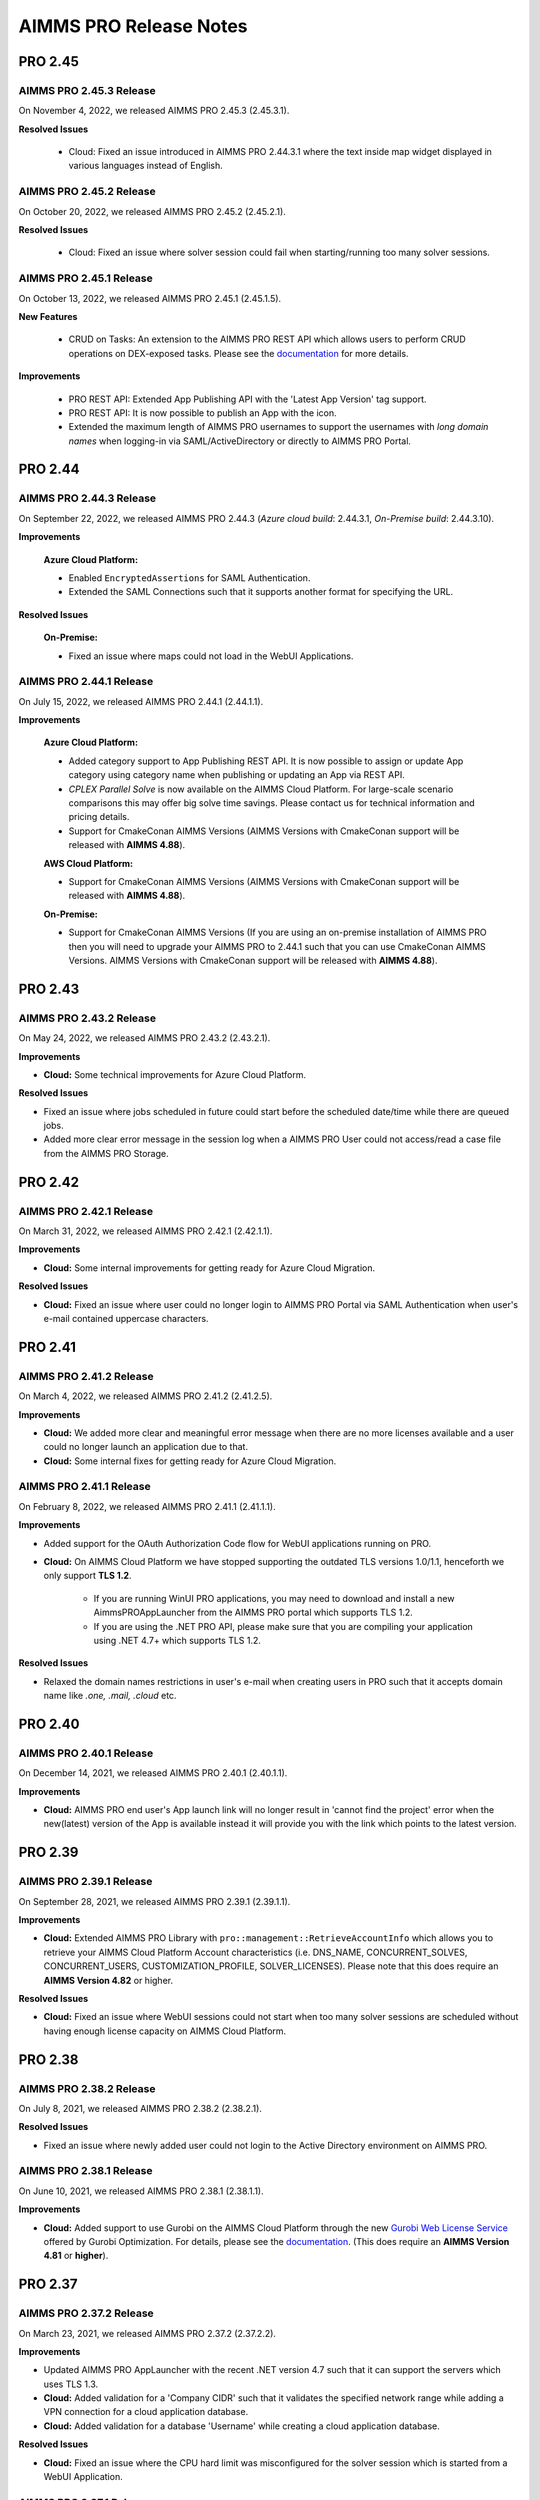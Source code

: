 AIMMS PRO Release Notes
=======================

PRO 2.45
########

AIMMS PRO 2.45.3 Release
------------------------

On November 4, 2022, we released AIMMS PRO 2.45.3 (2.45.3.1). 

**Resolved Issues**

   - Cloud: Fixed an issue introduced in AIMMS PRO 2.44.3.1 where the text inside map widget displayed in various languages instead of English.

AIMMS PRO 2.45.2 Release
------------------------

On October 20, 2022, we released AIMMS PRO 2.45.2 (2.45.2.1). 

**Resolved Issues**

   - Cloud: Fixed an issue where solver session could fail when starting/running too many solver sessions.

AIMMS PRO 2.45.1 Release
------------------------

On October 13, 2022, we released AIMMS PRO 2.45.1 (2.45.1.5). 

**New Features**

   - CRUD on Tasks: An extension to the AIMMS PRO REST API which allows users to perform CRUD operations on DEX-exposed tasks. Please see the `documentation <https://documentation.aimms.com/pro/rest-api.html#running-tasks>`__ for more details.   

**Improvements**

   - PRO REST API: Extended App Publishing API with the 'Latest App Version' tag support. 
   - PRO REST API: It is now possible to publish an App with the icon. 
   - Extended the maximum length of AIMMS PRO usernames to support the usernames with *long domain names* when logging-in via SAML/ActiveDirectory or directly to AIMMS PRO Portal.


PRO 2.44
########

AIMMS PRO 2.44.3 Release
------------------------

On September 22, 2022, we released AIMMS PRO 2.44.3 (*Azure cloud build*: 2.44.3.1, *On-Premise build*: 2.44.3.10). 

**Improvements**

   **Azure Cloud Platform:** 

   - Enabled ``EncryptedAssertions`` for SAML Authentication.
   - Extended the SAML Connections such that it supports another format for specifying the URL.

**Resolved Issues**

   **On-Premise:**

   - Fixed an issue where maps could not load in the WebUI Applications.

AIMMS PRO 2.44.1 Release
------------------------

On July 15, 2022, we released AIMMS PRO 2.44.1 (2.44.1.1). 

**Improvements**

   **Azure Cloud Platform:** 

   - Added category support to App Publishing REST API. It is now possible to assign or update App category using category name when publishing or updating an App via REST API.
   - *CPLEX Parallel Solve* is now available on the AIMMS Cloud Platform. For large-scale scenario comparisons this may offer big solve time savings. Please contact us for technical information and pricing details.
   - Support for CmakeConan AIMMS Versions (AIMMS Versions with CmakeConan support will be released with **AIMMS 4.88**).

   **AWS Cloud Platform:**

   - Support for CmakeConan AIMMS Versions (AIMMS Versions with CmakeConan support will be released with **AIMMS 4.88**).

   **On-Premise:**

   - Support for CmakeConan AIMMS Versions (If you are using an on-premise installation of AIMMS PRO then you will need to upgrade your AIMMS PRO to 2.44.1 such that you can use CmakeConan AIMMS Versions. AIMMS Versions with CmakeConan support will be released with **AIMMS 4.88**).



PRO 2.43
########

AIMMS PRO 2.43.2 Release
------------------------

On May 24, 2022, we released AIMMS PRO 2.43.2 (2.43.2.1). 

**Improvements**

-  **Cloud:** Some technical improvements for Azure Cloud Platform.

**Resolved Issues**

-  Fixed an issue where jobs scheduled in future could start before the scheduled date/time while there are queued jobs.
-  Added more clear error message in the session log when a AIMMS PRO User could not access/read a case file from the AIMMS PRO Storage. 

PRO 2.42
########

AIMMS PRO 2.42.1 Release
------------------------

On March 31, 2022, we released AIMMS PRO 2.42.1 (2.42.1.1). 

**Improvements**

-  **Cloud:** Some internal improvements for getting ready for Azure Cloud Migration.

**Resolved Issues**

- **Cloud:** Fixed an issue where user could no longer login to AIMMS PRO Portal via SAML Authentication when user's e-mail contained uppercase characters.

PRO 2.41
########

AIMMS PRO 2.41.2 Release
------------------------

On March 4, 2022, we released AIMMS PRO 2.41.2 (2.41.2.5). 

**Improvements**

-  **Cloud:** We added more clear and meaningful error message when there are no more licenses available and a user could no longer launch an application due to that.
-  **Cloud:** Some internal fixes for getting ready for Azure Cloud Migration.

AIMMS PRO 2.41.1 Release
------------------------

On February 8, 2022, we released AIMMS PRO 2.41.1 (2.41.1.1). 

**Improvements**

-  Added support for the OAuth Authorization Code flow for WebUI applications running on PRO.
-  **Cloud:** On AIMMS Cloud Platform we have stopped supporting the outdated TLS versions 1.0/1.1, henceforth we only support **TLS 1.2**. 
   
	 - If you are running WinUI PRO applications, you may need to download and install a new AimmsPROAppLauncher from the AIMMS PRO portal which supports TLS 1.2. 
	 - If you are using the .NET PRO API, please make sure that you are compiling your application using .NET 4.7+ which supports TLS 1.2. 

**Resolved Issues**

- Relaxed the domain names restrictions in user's e-mail when creating users in PRO such that it accepts domain name like *.one, .mail, .cloud* etc.

PRO 2.40
########

AIMMS PRO 2.40.1 Release
------------------------

On December 14, 2021, we released AIMMS PRO 2.40.1 (2.40.1.1). 

**Improvements**

-  **Cloud:** AIMMS PRO end user's App launch link will no longer result in 'cannot find the project' error when the new(latest) version of the App is available instead it will provide you with the link which points to the latest version.

PRO 2.39
########

AIMMS PRO 2.39.1 Release
------------------------

On September 28, 2021, we released AIMMS PRO 2.39.1 (2.39.1.1). 

**Improvements**

-  **Cloud:** Extended AIMMS PRO Library with ``pro::management::RetrieveAccountInfo`` which allows you to retrieve your AIMMS Cloud Platform Account characteristics (i.e. DNS_NAME, CONCURRENT_SOLVES, CONCURRENT_USERS, CUSTOMIZATION_PROFILE, SOLVER_LICENSES). Please note that this does require an **AIMMS Version 4.82** or higher.

**Resolved Issues**

- **Cloud:** Fixed an issue where WebUI sessions could not start when too many solver sessions are scheduled without having enough license capacity on AIMMS Cloud Platform.

PRO 2.38
########

AIMMS PRO 2.38.2 Release
------------------------

On July 8, 2021, we released AIMMS PRO 2.38.2 (2.38.2.1). 

**Resolved Issues**

- Fixed an issue where newly added user could not login to the Active Directory environment on AIMMS PRO.


AIMMS PRO 2.38.1 Release
------------------------

On June 10, 2021, we released AIMMS PRO 2.38.1 (2.38.1.1). 

**Improvements**

-  **Cloud:** Added support to use Gurobi on the AIMMS Cloud Platform through the new `Gurobi Web License Service <https://www.gurobi.com/web-license-service/>`__ offered by Gurobi Optimization. For details,
   please see the
   `documentation <https://documentation.aimms.com/cloud/gurobi-support.html>`__.
   (This does require an **AIMMS Version 4.81** or **higher**).

PRO 2.37
########

AIMMS PRO 2.37.2 Release
------------------------

On March 23, 2021, we released AIMMS PRO 2.37.2 (2.37.2.2). 

**Improvements**

-  Updated AIMMS PRO AppLauncher with the recent .NET version 4.7 such that it can support the servers which uses TLS 1.3.
-  **Cloud:** Added validation for a 'Company CIDR' such that it validates the specified network range while adding a VPN connection for a cloud application database.
-  **Cloud:** Added validation for a database 'Username' while creating a cloud application database.

**Resolved Issues**

-  **Cloud:** Fixed an issue where the CPU hard limit was misconfigured for the solver session which is started from a WebUI Application. 

AIMMS PRO 2.37.1 Release
------------------------

On January 15, 2021, we released AIMMS PRO 2.37.1 (2.37.1.1). 

**Improvements**

-  **Cloud:** Improved the way we schedule the sessions on AIMMS Cloud Platform and this will also enable the automatic up-scaling of session nodes when needed.
-  **Cloud:** Solver session could crash due to lack of resources (not enough CPU/Memory on AIMMS Cloud Platform). This has been changed such a way that solver session will get queued and re-scheduled once the resources are available.
-  **Cloud:** Some internal technical improvements.


PRO 2.36
########

AIMMS PRO 2.36.3 Release
------------------------

On January 7, 2021, we released AIMMS PRO 2.36.3 (build 2.36.3.5). 

**Resolved Issues**

- When the Applauncher fails to download a complete file this file will now be removed, causing next launch to re-attempt to download that file, instead of using the leftover corrupt file.
- Fixed an issue where it always require to authenticate again during SAML/ADFS authentication for the users who use Microsoft Azure AD as a SAML/ADFS identity provider.
-  **Cloud:** The update to TLS v1.3 caused incompatibilities with he MS SQL Server ODBC driver, resulting in crash. This has been fixed.
-  **Cloud:** Fixed a rare issue with computing the current license usage.

AIMMS PRO 2.36.2 Release
------------------------

On October 27, 2020, we released AIMMS PRO 2.36.2 (build 2.36.2.2 for On-premise, build 2.36.2.1 for AIMMS Cloud Platform). 

**Resolved Issues**

- The .NET PRO API now depends on a latest armi4net.dll that fixes an IPV6 issue running on Linux.
- Added support for connecting to servers that use TLS v1.3 HTTPS encryption. (This does require an **AIMMS Version 4.76.4** or **higher**)
-  **On-Premise:** Fixed an issue where PRO database backup could not be restored after a clean install of AIMMS PRO due to the table mismatch.
-  **On-Premise:** There was an issue where sessions got stuck in the queue when having too many queued sessions in some rare circumstances. 


AIMMS PRO 2.36.1 Release
------------------------

On September 15, 2020, we released AIMMS PRO 2.36.1 (2.36.1.1). 


**Improvements**

-  We have extended logging for AimmsPROAppLauncher with more information in the ``ProWebLink`` log file and the error dialog to the user.
-  When the AimmsPROAppLauncher.exe is installed using elevated rights, AimmsPROAppLauncher log file(``ProWebLink.log``) will be written to ``%HOMEDRIVE%%HOMEPATH%/ProWebLink.log`` allowing the normal users to write to the log file. (For normal installation it will still write to ``%LOCALAPPDATA%/AIMMS/PRO/AppLauncher/<version>/ProWebLink.log``)


**Resolved Issues**

-  There was an issue where WebUI app could crash or hang when having a long-running WebuiPageOpen procedure.
-  There was an issue with running concurrent solve sessions where only one session could run and rest of the sessions remained queued in some rare circumstances. (when license usage count is updated incorrectly in the AIMMS PRO database due to the race condition)


PRO 2.35
########

AIMMS PRO 2.35.5 Release
------------------------

On July 9, 2020, we released AIMMS PRO 2.35.5 (2.35.5.5). 


**Resolved Issues**

-  There was an issue with the closing of WebSocket SSL connections that occurs under rare circumstances, resulting in a non-responsive status.
-  There was an issue with executing a terminate request for a queued session that occurs under rare circumstances, resulting in that queued session to be started before that terminate request was processed and continue to hang for an hour while holding a license, thereby potentially not allowing other sessions to be started.


--------------

AIMMS PRO 2.35.1 Release
------------------------

On May 15, 2020, we released AIMMS PRO 2.35.1 (2.35.1.3). 



**Improvements**

-  **Cloud:** We made improvements in gathering statistics about the cloud resource availability and usage.


**Resolved Issues**

-  We fixed an issue in the PRO API for Java and .NET where it would fail to run remote procedure calls with non-scalar arguments. IMPORTANT: you need to download the PRO API again from the PRO server and rebuild your programs against that latest version of the API. Just running the new server will NOT result in this issue being fixed.
-  Sessions would always get the default priority when the matching rule specified to use a lower priority (higher number).


PRO 2.34
########

AIMMS PRO 2.34.3 Release
------------------------

On April 16, 2020, we released AIMMS PRO 2.34.3(2.34.3.1). 


**Resolved Issues**

-  We addressed a memory leak where over time SAML/ADFS logins would
   cause the server to crash due to out-of-memory.
-  There was an issue with improper encoded cookies, causing penetration
   tests to give false positives.


--------------

AIMMS PRO 2.34.2 Release
------------------------

On February 7, 2020, we released AIMMS PRO 2.34.2(2.34.2.1). 



**Improvements**

-  **On-Premise:** Meaningful naming for AIMMS PRO Session logs, which
   now includes AppName, AppVersion, startupMode and timeStamp in the
   log file name. (Please note that once you upgrade your PRO to 2.34.2,
   please do 'Restore all to defaults' and 'Save Settings' from Portal's
   Configuration >> Log Management Menu then only Session log file name
   can have these attributes)

**Resolved Issues**

-  **On-Premise:** Fixed an issue where AIMMS PRO Launcher could not
   installed on Windows Server 2016.
-  **Cloud:** Fixed an issue where AIMMS PRO Java API programme could
   not run as it was not able to find renewed certificate. Please make
   sure that you update your API and all relevant root certificates are
   available on the relevant machines meaning running the system updated
   regularly.
-  **Cloud:** Fixed an issue where scheduled sessions could not be
   handled(i.e. could fail to start) by AIMMS PRO Backend when your
   AIMMS PRO Cloud Platform is updated with new version.


PRO 2.33
########

AIMMS PRO 2.33.3 Release
------------------------

On December 20, 2019, we released AIMMS PRO 2.33.3(2.33.3.1). 



**Resolved Issues**

-  **On-Premise:** Fixed an issue where AIMMS PRO Server was saving
   storage objects (i.e. cases) in the local timezone of the machine,
   which caused offset in date/time of saved shared cases in the AIMMS
   Application. From this PRO Version **new** storage objects will be
   stored in UTC. Please note that it will **not** convert the date/time
   for the already existing objects.

--------------

AIMMS PRO 2.33.2 Release
------------------------

On October 18, 2019, we released AIMMS PRO 2.33.2(2.33.2.2). 



**Resolved Issues**

-  **On-Premise:** Fixed an issue where upon connection loss between
   solver session and the backend the solver session would run the
   optimization procedure a 2\ :sup:`nd`\  time.
-  **AIMMS Cloud Platform:** Space (' ') character is no longer allowed
   for passwords when creating the Cloud Application Database.
-  **AIMMS Cloud Platform:** On the Apps page, the tip to first
   publish/activate an AIMMS version before publishing an App contained
   incorrect link.
-  Fixed an issue where the AIMMS PRO Launcher dialog could disappear
   after the Application was not able to start successfully, not
   allowing the user to browse easily to the log file.
-  Fixed an issue where dialog to open AppLauncher could disappear
   before you can click it while launching a WinUI application.
-  The '+' sign in project names caused problems launching a WebUI
   application; the '+' sign is no longer allowed in project, user,
   group and environment names.
-  Added validation to user e-mail address for invalid characters and
   format.


--------------

AIMMS PRO 2.33.1 Release
------------------------

On September 24, 2019, we released AIMMS PRO 2.33.1(2.33.1.1). 



**Improvements**

-  Extended AIMMS PRO Library with ``pro::storage::ExistsBucket`` and
   ``pro::storage::ExistsObject`` which allows you to check whether
   Directories or Files exist in the AIMMS PRO Storage. For details,
   please see the
   `documentation <https://manual.aimms.com/pro/pro-data-man.html#checking-folders-or-files-exists-in-the-pro-storage>`__.
   (This does require an **AIMMS Version 4.69** or **higher**).

PRO 2.32
########

AIMMS PRO 2.32.2 Release
------------------------

On August 22, 2019, we released AIMMS PRO 2.32.2 (2.32.2.0). 



**Resolved Issues**

-  Fixed an issue where WinUI apps could fail to launch with Firefox 67
   or higher.
-  **On-Premise:** AIMMS PRO Server could go out-of-memory when running
   daily maintenance jobs to do cleaning operations on the database.

--------------

AIMMS PRO 2.32.1 Release
------------------------

On July 9, 2019, we released AIMMS PRO 2.32.1 (build 2.32.1.1 for
On-premise, build 2.32.1.3 for AIMMS Cloud Platform). Changes made in
this release are listed below.



**Improvements**

-  Technical improvements for AIMMS Cloud Platform.

**Resolved Issues**

-  **On-Premise:** Fixed an issue where starting two or more sessions at
   nearly the same time could lead to not being able to start new
   sessions due to a wrong count on licenses in use.
-  **AIMMS Cloud Platform:** Fixed an issue where iFrame could no longer
   display EMBED and image on the Cloud(AIMMS PRO will now no longer
   deny embedding iFrame when the source is from same origin).

PRO 2.31
########

AIMMS PRO 2.31.4 Release
------------------------

On June 6, 2019, we released AIMMS PRO 2.31.4 (2.31.4.1). 



**Resolved Issues**

-  Fixed an error message while publishing an existing WebUI project
   (created with AIMMS 4.66 or lower) using AIMMS Version 4.67.
-  **AIMMS Cloud Platform:** Fixed an issue with the SAML/ADFS
   authentication where some customers could not login to AIMMS PRO
   Portal.

--------------

AIMMS PRO 2.31.3 Release
------------------------

On May 21, 2019, we released AIMMS PRO 2.31.3 (2.31.3.3). 



**Improvements**

-  **DB Tunnel App**: Provides easy and occasional access to the AIMMS
   Cloud App database running in VPN. Please see the
   `documentation <https://manual.aimms.com/cloud/db-config.html>`__ for
   more details.

**Resolved Issues**

-  **On-Premise**: Fixed an issue where installation or upgrade to AIMMS
   PRO 2.30 or higher could fail on some Windows Servers due to the
   incorrect version detection check by AIMMS PRO.

--------------

AIMMS PRO 2.31.2 Release
------------------------

On May 7, 2019, we released AIMMS PRO 2.31.2 (2.31.2.1). Changes made in
this release are listed below.



**Resolved Issues**

-  **AIMMS Cloud Platform**: Removed unwanted error message from the
   Tunnel configuration when adding a tunnel to the Cloud Application
   Database.
-  **On-Premise:** Fixed possible vulnerability with the AIMMS PRO
   Configurator.

--------------

AIMMS PRO 2.31.1 Release
------------------------

On May 3, 2019, we released AIMMS PRO 2.31.1 (2.31.1.4). Changes made in
this release are listed below.



**Improvements**

-  AIMMS Cloud Platform is extended with the secure VPN access to your
   application databases running on the cloud, which allows more safe
   and secure database communication.
-  AIMMS Cloud Platform users can create/configure/migrate their
   application databases through the **'Database Configuration'** page
   under the 'Configuration' menu of the AIMMS PRO Portal. Please see
   the `documentation <https://manual.aimms.com/cloud/db-config.html>`__
   for more details.

**Resolved Issues**

-  **AIMMS Cloud Platform:** IP Ranges page is functioning again,
   meaning you can add/delete IP Ranges through the Portal by yourself.
-  Fixed the authorization of shared cases folder such that they will
   get r,w,x rights for every group/user when there is a access(any from
   r,w,x) for an App and will deny r,w,x rights for every group/user
   when the App access is denied.
-  **On-Premise:** Fixed an issue with the AIMMS PRO Desktop when
   validating the expired certificates.

PRO 2.30
########

AIMMS PRO 2.30.4 Release
------------------------

On April 5, 2019, we released AIMMS PRO 2.30.4 (2.30.4.0), which is
intended for AIMMS Cloud Platform only.



**Resolved Issues**

-  Fixed an issue where widgets could not load in the WebUI Applications
   when running on the AIMMS Cloud Platform.

--------------

AIMMS PRO 2.30.3 Release
------------------------

On March 28, 2019, we released AIMMS PRO 2.30.3 (2.30.3.0). 



**Resolved Issues**

-  Fixed an issue with the AimmsPROLauncher where it could stop and
   display an error when launched by a user with elevated rights who is
   not allowed to write to the Program Files folder. Now
   AimmsPROLauncher will be installed into the default AppData\Local
   folder of the user in such cases.
-  **On-Premise**: Disabled client-side certification by default in the
   AIMMS PRO Configurator for SSL configurations.

--------------

AIMMS PRO 2.30.2 Release
------------------------

On March 5, 2019, we released AIMMS PRO 2.30.2 (2.30.2.1). 



**Resolved Issues**

-  **AIMMS Cloud Platform:** Fixed an issue where long running solver
   session could stay in 'closing' state for a long time.
-  Fixed an issue where uploading files to AIMMS PRO using WebUI-Upload
   widget could fail when it takes more than 60 seconds to upload.

--------------

AIMMS PRO 2.30.1 Release
------------------------

On February 15, 2019, we released AIMMS PRO 2.30.1 (2.30.1.3). 



**Improvements**

-  Extended AIMMS PRO Library with
   ``pro::messaging::GetQueueAuthorization`` and
   ``pro::messaging::UpdateQueueAuthorization`` to have more control on
   the Queue Authorization. For details, please see the
   `documentation <https://manual.aimms.com/pro/pro-messaging.html>`__.
   (This does require an AIMMS Version 4.63 or higher).
-  Added '**Launch App**' button to quickly launch an app right after
   publishing. For details, please see the
   `documentation <https://manual.aimms.com/pro/appl-man.html#publishing-applications>`__. 

**Resolved Issues**

-  **AIMMS Cloud Platform:** Fixed an issue where solver or data session
   could no longer start.
-  **On-Premise:** Fixed an issue where installation or upgrade to AIMMS
   PRO 2.28 or higher could fail due to missing vcredist2010 dlls.
-  Fixed an issue where Desktop App could fail to launch with an
   'Unknown Error' being raised.

PRO 2.29
########

AIMMS PRO 2.29.2 Release
------------------------

On January 22, 2018, we released AIMMS PRO 2.29.2 (2.29.2.8).  Please note that we skipped
version 2.29.0 and 2.29.1 due to technical reasons.

**Improvements**

-  **AIMMS Cloud Platform:** AIMMS PRO 2.29 contains the functionality
   required to support our redesigned and rebuilt AIMMS Cloud Platform
   software. This redesigned version is easier to maintain and removes a
   number of information security vulnerabilities.
-  Several improvements on error messages.

**Resolved Issues**

-  Fixed an issue where sometimes AimmsPROLauncher could fail to launch
   a desktop application when using IE and Edge browsers.
-  Fixed an issue where sometimes launching an app using direct app URL
   could launch another instance(s) of the same app every 10 minutes.
-  Fixed an issue where older AIMMS versions (AIMMS 4.25 or lower) could
   no longer work with AIMMS PRO 2.27 or higher.
-  On-Premise: Fixed an issue with the configurator not accepting strong
   ciphers for SSL configurations.
-  On-Premise: Fixed an issue where uploading new certificate to PRO
   certificate store could fail.

PRO 2.28
########

AIMMS PRO 2.28.3 Release
------------------------

On November 29, 2018, we released AIMMS PRO 2.28.3 (2.28.3.1).  

**Improvements**

-  AIMMS PRO Portal will no longer show 'License profile' during App
   publish or App update when there is only single license profile for
   your AIMMS PRO.

**Resolved Issues**

-  **AIMMS Cloud Platform:** Fixed an issue where non-release:d/internal
   AIMMS Versions got listed on the AIMMS Cloud Platform.
-  Fixed an issue where AIMMS PRO Root/Administartor could no longer
   change his/her own password in some specific scenario.
-  Fixed an issue where incorrect error messages were logged in PRO
   session logs.

--------------

AIMMS PRO 2.28.2 Release
------------------------

On November 13, 2018, we released AIMMS PRO 2.28.2 (2.28.2.0).  

**Improvements**

-  **AIMMS Cloud Platform:** From now our development and customer
   support teams will be notified when maintenance (clean-up) jobs fails
   or hangs which caused some downtime recently on AIMMS Cloud Platform.
-  **AIMMS Cloud Platform:** Improved our code such that cloud users now
   do not experience 'no disk space' problem while publishing or opening
   an App.

**Resolved Issues**

-  Fixed an issue where AIMMS PRO upgrade could fail when 'General
   Users' group of ROOT environment is deleted.

--------------

AIMMS PRO 2.28.1 Release
------------------------

On November 8, 2018, we released AIMMS PRO 2.28.1 (2.28.1.0).  

**Resolved Issues**

-  Fixed an issue where AIMMS PRO desktop sessions could crash or close
   itself when there is no network connection.

--------------

AIMMS PRO 2.28.0 Release
------------------------

On October 18, 2018, we released AIMMS PRO 2.28.0 (2.28.0.7).  

**Improvements**

-  Extended security logging with more security events like App publish,
   App update, App edit and App delete.

**Resolved Issues**

-  Fixed an issue where Jobs page could list the jobs which already
   exceeded the job retention time.
-  **AIMMS Cloud Platform:** Fixed an issue where scheduled job could
   fail to start when the new AIMMS PRO Version is deployed to the AIMMS
   Cloud Platform.
-  Fixed an issue where sometimes two data sessions could be started
   with the same id when user double clicks the application.

PRO 2.27
########

AIMMS PRO 2.27.0 Release
------------------------

On September 25, 2018, we released AIMMS PRO 2.27.0 (2.27.0.4).  

**Improvements**

-  Metering service (which stores memory and CPU usage of the PRO
   session to database) is refactored for internal improvement.
-  Increased default timeout for WinUI session from 1 minute to 15
   minutes.

**Resolved Issues**

-  Fixed an issue where it allowed user to add 'Other' in app
   categories, which is also the default app category and it resulted
   into duplicate categories.
-  Fixed an issue where WebUI app could fail to launch when app name
   contained square brackets.

PRO 2.26
########

AIMMS PRO 2.26.1 Release
------------------------

On August 21, 2018, we released AIMMS PRO 2.26.1 (2.26.1.0). 

**Resolved Issues**

-  Fixed an issue introduced in AIMMS PRO 2.26.0 which caused the WebUI
   to no longer show stored case files.
-  The .NET PRO API now depends on a newer version (9.0.1.19813)
   of Newtonsoft.Json.dll.

--------------

AIMMS PRO 2.26.0 Release
------------------------

On August 17, 2018, we released AIMMS PRO 2.26.0 (2.26.0.4).  Please note that, although the
.26 number suggests otherwise, this is a bug fix release instead of a
Feature Release.

**Resolved Issues**

-  Fixed an issue with the ControlPanel app where closing 'Attributes'
   or 'Security' window in the 'Application details' of the selected
   Project could lead to a crash.
-  Fixed an issue with the AIMMS PRO API where it displayed incorrect
   fatal log message immediately after closing the server connection
   without any actual error.
-  Fixed an issue with the AIMMS PRO API where
   ``server.downloadStorageFileToLocalFile`` could not create the file in
   specified directory and could create 0 kb file when downloading
   non-existing file from storage.
-  Fixed an issue with the PRO Case Manager where it could take long
   time to list all case files from PRO Storage.
-  Fixed an issue where launching a WebUI app could fail when the
   'customer text' from the license server contains space.

PRO 2.25
########

AIMMS PRO 2.25 Release
----------------------

On July 20, 2018, we released AIMMS PRO 2.25.0 (2.25.0.476). 

**Improvements**

-  **Categories:** AIMMS PRO Portal allows you to group your Apps into
   categories. For details, see the
   `documentation <https://manual.aimms.com/pro/appl-man.html#manage-categories>`__.
-  Added option to change App description and logo after publication.
   For details, see the
   `documentation <https://manual.aimms.com/pro/appl-man.html#edit-applications>`__.
-  **AIMMS Cloud Platform:** Small solves (which takes 2 or 3 seconds)
   can be much faster on the AIMMS Cloud using Solver Lease instead of
   DelegateToServer. For details, see the
   `documentation <https://manual.aimms.com/pro/solver-lease.html>`__.
   This does require an AIMMS Version 4.57 or higher.
-  AIMMS PRO Sessions are now logged to a separate file per session
   under log/Sessions folder of the Server. This also fixes the issue
   where session could fail when two sessions writing to Session.log at
   the same time.

**Resolved Issues**

-  AIMMS Cloud Platform: Fixed an issue where new users cannot login to
   AIMMS Cloud using SAML environments.
-  Fixed an issue where tunnel could not reconnect after connection
   loss.

PRO 2.24
########

AIMMS PRO 2.24.3 Release
------------------------

On July 12, 2018, we released AIMMS PRO 2.24.3 (2.24.3.462). 

**Resolved Issues**

-  **AIMMS PRO API**: the API call to *JobInteractor.waitForEvent* will
   now return an error when the connection with the server has been
   severed.

--------------

AIMMS PRO 2.24.2 Release
------------------------

On July 5, 2018, we released AIMMS PRO 2.24.2 (2.24.2.449). 

**Resolved Issues**

-  Fixed an issue where connection to AIMMS License Server could fail
   while running concurrent solver sessions.
-  Fixed an issue with AIMMS PRO API where migration of Java API could
   fail as it required elevated privileges.

--------------

AIMMS PRO 2.24.1 Release
------------------------

On July 3, 2018, we released AIMMS PRO 2.24.1 (2.24.1.446). 

**Improvements**

-  Improved UI and visuals for 'Tag App as latest' and 'Default
   Environment' features.

--------------

AIMMS PRO 2.24.0 Release
------------------------

On June 26, 2018, we released AIMMS PRO 2.24.0 (2.24.0.437). 

**New Features**

-  **Default Environment:** AIMMS PRO Administartors can set the
   'Default' environment for login to the AIMMS PRO Portal, meaning end
   users now no longer need to select the Environment on the login page
   (of course user can still select the other environment from the
   list). For details, see the
   `documentation <https://manual.aimms.com/pro/user-man.html#default-environment-for-login>`__.
-  **Direct App Launch:** Now it is possible to directly launch
   desktop/WebUI app without first going to the Apps(applications) page
   after successful authentication to your AIMMS PRO portal. For
   details, see the
   `documentation <https://manual.aimms.com/pro/appl-man.html#direct-app-launch>`__.
-  **Tag App as latest:** App developers/publishers can assign 'latest'
   tag to the App when they have a newer version of the App published
   and make the latest version available to all end users. For details,
   see the
   `documentation <https://manual.aimms.com/pro/appl-man.html#tag-as-latest>`__. 
-  **Security logging** has been enabled for AIMMS PRO security events
   like user logon, logoff, logon failure, user group and user details
   changes, changes in the user management. Please note that this log is
   already configured for new on-premise AIMMS PRO installations and for
   existing installations it need to be configured manually. For
   details, see
   the `documentation. <https://manual.aimms.com/pro/logging.html#log-files>`__

**Resolved Issues**

-  Improved error message when user cannot access the AIMMS PRO data
   folder while opening WinUI app.
-  **On-premise**: Metering service (which stores memory and CPU usage
   of the PRO session to database) is adjusted such that it no longer
   submits telemetry by default.

PRO 2.23
########

AIMMS PRO 2.23.3 Release
------------------------

On June 12, 2018, we released AIMMS PRO 2.23.3 (build 2.23.3.425).
Changes made in this release are listed below.

**Resolved Issues**

-  Fixed an issue where Active Data Sessions page could crash after
   deleting the App with running session.
-  Fixed an issue where App could not be launched when it has a same
   name and version as some existing App which is deleted.

--------------

AIMMS PRO 2.23.2 Release
------------------------

On June 5, 2018, we released AIMMS PRO 2.23.2 (build 2.23.2.421 for
On-premise, build 2.23.2.422 for AIMMS Cloud Platform). Changes made in
this release are listed below.

**Improvements**

-  Hittting the maximum cardinality limit(1000) for each argument in a
   DelegateToServer call will no longer result in an error for on
   premise installations. In the cloud environment this will still
   result in an error being raised.

**Resolved Issues**

-  Fixed an issue where retrieving PRO environments/users could fail
   within AIMMS PRO API.
-  Fixed an issue where data could not be loaded in WebUI session when
   you interrupt/cancel solve.
-  AIMMS Cloud Platform: Fixed an issue where it was no longer possible
   to add 'IP Ranges' for more than 5 cloud accounts in US region.
-  AIMMS Cloud Platform: Fixed an issue where AIMMS PRO portal could not
   be available due to the lost connection to PRO back-end.

--------------

AIMMS PRO 2.23.1 Release
------------------------

On May 11, 2018, we released AIMMS PRO 2.23.1 (build 2.23.1.412).
Changes made in this release are listed below.

**Improvements**

-  **AIMMS Cloud Platform:** AIMMS PRO users will be blocked for 5
   minutes after 3 unsuccessful login attempts.

**Resolved Issues**

-  Fixed an issue where AIMMS PRO portal could not be available due to
   the lost connection to PRO back-end.

--------------

AIMMS PRO 2.23.0 Release
------------------------

On April 26, 2018, we released AIMMS PRO 2.23.0 (build 2.23.0.393 for
On-premise, build 2.23.0.410 for AIMMS Cloud Platform). Changes made in
this release are listed below.

**Improvements**

-  Strong passwords are enforced for AIMMS PRO Users. Please note that
   this is not applied to your current passwords. It is applicable only
   when you change the current password or create new user.
-  Starting with AIMMS PRO 2.23, AIMMS PRO users will be blocked for 5
   minutes after 3 unsuccessful login attempts. (Please note that this
   functionality is not yet available on AIMMS Cloud Platform, it will
   be available in next release)
-  'Seat Management' page is back to the Portal. Please see the
   `documentation <https://documentation.aimms.com/pro/admin-config-3.html#seats-management>`__
   for more details.

**Resolved Issues**

-  Fixed an issue that caused the ‘interrupt solve’ command issued to
   the solver session to be executed with a long delay.
-  Fixed an issue where AIMMS PRO API jobs were listed on 'Jobs' page
   for all users.

PRO 2.22
########

AIMMS PRO 2.22.1. Release
-------------------------

On March 29, 2018, we released AIMMS PRO 2.22.1 (2.22.1.360). 

**Improvements**

-  AIMMS PRO API now supports Java 7.

**Resolved Issues**

-  **AIMMS Cloud Platform:** Fixed an issue where sometimes WebUI
   sessions could terminate after being idle or busy for 30 seconds.
-  **AIMMS Cloud Platform:** Fixed an issue where AIMMS PRO Portal
   failed to load 'apps'(now applications) page when using bookmark or
   shortcut to this page.

--------------

AIMMS PRO 2.22.0 Release
------------------------

On March 13, 2018, we released AIMMS PRO 2.22.0 (2.22.0.344). 

**Improvements**

-  **AIMMS Cloud Platform**: It is no longer required to publish an
   AIMMS Versions in the cloud. All released (>=AIMMS 4.37) AIMMS
   Versions are made available in the cloud and Administrators/AIMMS
   Publishers just need to activate the AIMMS Version into their AIMMS
   Cloud Platform. Please see the
   `documentation <https://documentation.aimms.com/cloud/activation.html>`__
   for more details.
-  **AIMMS Cloud Platform**: Faster start-up of WebUI Applications.
-  **AIMMS Cloud Platform**: Added 'Description' and 'Created' fields to
   the IP Range and DB IP Range pages.
-  **AIMMS Cloud Platform**: For Application Database, added support for
   more subnet masks.
-  Added 'process id' for sessions on Portal's 'Jobs' and 'Active Data
   Sessions' page which can be used to report issues about failed
   sessions.

PRO 2.21
########

AIMMS PRO 2.21.1 Release
------------------------

On March 2, 2018, we released AIMMS PRO 2.21.1 (2.21.1.339). 

**Resolved Issues**

-  Fixed an issue where App deletion could fail in some specific
   scenarios.
-  Fixed an issue where sometimes WebUI applications could not be
   started due to the database error.
-  Fixed the default configuration for one of the AIMMS PRO Server
   component where it could not be reached from other server in AIMMS
   PRO Cluster setup.

--------------

AIMMS PRO 2.21.0 Release
------------------------

On February 16, 2018, we released AIMMS PRO 2.21.0 (2.21.0.325). 

**Improvements**

-  Improved support for SAML Authentication.
-  AIMMS Versions are sorted in descending order while App
   publishing/Updating.
-  Improved logging for AIMMS Cloud Platform.

**Resolved Issues**

-  Fixed an issue where ``pro::PROUserFullname`` and ``pro::PROUserEmail`` could
   be blank when used in Desktop/WebUI Applications. This does require a
   new AIMMS version >= 4.50.

PRO 2.20
########

AIMMS PRO 2.20.0 Release
------------------------

On January 16, 2018, we released AIMMS PRO 2.20.0 (2.20.0.311). 

**Improvements**

-  AIMMS PRO now supports SAML Authentication meaning AIMMS PRO
   framework allows you to link any environment to a SAML identity
   provider (e.g. AD FS) so that your users may be authenticated using
   your own user management system. Please see the
   `documentation <https://documentation.aimms.com/pro/saml.html>`__
   for more details.

**Resolved Issues**

-  Fixed an issue where solver session could crash after running for 24
   hours.
-  Fixed an issue where where app publishing could fail when an
   aimmspack file is exactly a multiple of 1 MB( 1024*1024 bytes).
-  Cloud: Fixed an issue with 'DB IP Ranges' page when there is no
   application DB configured.

PRO 2.19
########

AIMMS PRO 2.19.0 Release
------------------------

On January 3, 2018, we released AIMMS PRO 2.19.0 (2.19.0.303). 

**Improvements**

-  'DB IP Range Blocking' is added to the AIMMS Cloud Platform. It
   enables customers to enhance the security of their AIMMS PRO
   Application Databse by limiting the access to only specific
   IP-ranges. Admin users can specify one or more IP-ranges through the
   'DB IP Ranges' page under the 'Configuration' menu of the AIMMS PRO
   Portal.

**Resolved Issues**

-  The AIMMS PRO Configurator no longer contains the Migration tab. If
   you need to migrate from PRO 1 to PRO 2, please migrate first to
   AIMMS PRO 2.0 and then upgrade to the latest version.
-  Fixed an issue where an AIMMS project with ‘+’ symbols in its name
   could not be deleted.
-  Fixed an issue where an AIMMS project with dots in its version (e.g.
   ‘1.a’) could not be deleted.
-  Fixed the ordering on the Apps page, such that published projects are
   now ordered by name.
-  Fixed an issue with the occupied seats counting being incorrect.
-  Overall stability improvements.

PRO 2.18
########

AIMMS PRO 2.18.1 Release
------------------------

On December 7, 2017, we released AIMMS PRO 2.18.1 (2.18.1.270). 

**Resolved Issues**

-  Improved memory consumption for AIMMS Cloud Platform.
-  Fixed an issue where solver session could crash after running for 24
   hours.
-  Fixed an issue that could cause the PRO server to become unresponsive
   when a large number of messages is coming in.

--------------

AIMMS PRO 2.18.0 Release
------------------------

On November 21, 2017, we released AIMMS PRO 2.18.0 (2.18.0.241). 

**Improvements**

-  Stability improvements for AIMMS Cloud Platform.
-  'IP Range Blocking' is added to the AIMMS Cloud Platform. It enables
   customers to enhance the security of their AIMMS PRO environment by
   limiting the access to only specific IP-ranges. Admin users can
   specify one or more IP-ranges through the 'IP Ranges' page under the
   'Configuration' menu of the AIMMS PRO Portal. For more details please
   see the
   `documentation <https://documentation.aimms.com/cloud/admin-config-2.html>`__.
-  AIMMS PRO APIs are now version independent, so that AIMMS PRO API
   users would not need to compile their API Programmes with every AIMMS
   PRO Upgrade.

**Resolved Issues**

-  Fixed an issue where queued sessions could not be started when having
   multiple worker(license) profiles in AIMMS PRO Configurator.
-  Fixed an issued introduced with PRO 2.16 concerning PRO user/group
   management from within the AimmsPROLibrary.

PRO 2.17
########

AIMMS PRO 2.17.2 Release
------------------------

On November 2, 2017, we released AIMMS PRO 2.17.2 (2.17.2.230). 

**Improvements**

-  Moved the 'Queue Priorities Settings' section from AIMMS PRO
   Configurator to the Configuration menu of the AIMMS PRO Portal in
   order to make it available for AIMMS Cloud Platform.

**Resolved Issues**

-  Fixed an issue that caused AIMMS to crash (under certain rare
   circumstances) when the connection to the PRO server was lost.
-  Fixed an issue where launching a WebUI app could fail when the
   'customer text' from the license server contains space.
-  Added support for SSL and TCP tunnels from within AIMMS PRO sessions
   to any location. This does require a new AIMMS version >= 4.44.

--------------

AIMMS PRO 2.17.1 Release
------------------------

On October 19, 2017, we released AIMMS PRO 2.17.1 (2.17.1.214). 

**Improvements**

-  New functionality for the AIMMS Cloud Platform internal workings.
-  Improvements in the AIMMS PRO Cluster, now it is more fail-proof and
   decentralized.
-  Added 'Active Data Sessions' page under the Configuration menu of the
   AIMMS PRO Portal. For more details please see the
   `documentation <https://documentation.aimms.com/pro/admin-config-3.html>`__.
-  Removed 'Monitoring' pages and menu from the AIMMS PRO Portal which
   was mainly used by AIMMS PRO Developers.


PRO 2.16
########

AIMMS PRO 2.16.5.193 Release
----------------------------

On September 7, 2017, we released AIMMS PRO 2.16.5.193. Changes made in
this release are listed below.

**Important:** If you want to use AIMMS 4.40 and higher, you should use
this PRO version or higher.

**Resolved Issues**

-  Fixed an issue where AIMMS PRO Desktop session could crash when the
   physical connection to the AIMMS PRO server has fallen away, while
   the desktop client has not yet fully become aware of this.

--------------

AIMMS PRO 2.16.4.182 Release
----------------------------

On August 17, 2017, we released AIMMS PRO 2.16.4.182. Changes made in
this release are listed below.

**Improvements**

-  Added date of publish and improved architecture details of the AIMMS
   PRO Packages on the AIMMS Versions page.

**Resolved Issues**

-  Fixed an issue where user could delete case files from 'PRO Shared
   Cases' without having write permission.
-  Cloud: Fixed an issue where listing case files under PRO storage
   could very slow using the AIMMS case manager for desktop Apps.

--------------

AIMMS PRO 2.16.3.155 Release
----------------------------

On July 19, 2017, we released AIMMS PRO 2.16.3.155. Changes made in this
release are listed below.

**Resolved Issues**

-  Fixed an issue where changing any widget options in WebUI apps could
   fail and result in the red dialog messages in the case of clean
   install of AIMMS PRO 2.16.

--------------

AIMMS PRO 2.16.3.149 Release
----------------------------

On July 13, 2017, we released AIMMS PRO 2.16.3.149. Changes made in this
release are listed below.

**Improvements**

-  The AIMMS PRO App Launcher will now display a dialog box when it is
   transferring WinUI applications (after clicking 'Launch App' for
   WinUI apps).
-  Memory footprints of the AIMMS PRO services are now reduced.



   **Resolved Issues**

   -  Fixed an issue where the PRO upgrade could cause validation errors
      in the AIMMS PRO Configurator when a hostname under server node
      was in uppercase.
   -  Fixed an issue where WebUI apps could not be launched when the
      full name of the AIMMS PRO user contained spaces.

.. _aimms-pro-2.16.2-release:

--------------

AIMMS PRO 2.16.2 Release
----------------------------


   On June 23, 2017, we released AIMMS PRO 2.16.2 (2.16.2.106). Changes
   made in this release are listed below.

   **Improvements**

   -  Improved logging in the AIMMS PRO Launcher.
   -  Removed spurious logging statements for expected exceptions.
   -  The AIMMS PRO Launcher will immediately become responsive again
      and let the user know that the application could not be started
      when it is failed to launch the AIMMS application.

   

      **Resolved Issues**

      -  Fixed an issue where the PRO server could get into infinite
         loop after renaming the hostname, resulting into low
         performance.
      -  Fixed an issue where relaying of PRO messages potentially could
         lead to delays due to connections not being available.
      -  Added more logging when saving/loading a case in PRO such that
         when it fails, it is more clear what the reason was.
      -  The AIMMS PRO services on Windows are now depending on the
         'TCP/IP NetBIOS Helper', 'Remote Procedure Call (RPC)' and
         'Server' stock Windows-services to be operational before
         starting. This solves an issue in which after a long Windows
         Update sequence the AIMMS PRO services did not start up
         correctly.
      -  PRO API: Fixed an issue in the PRO API that caused injecting of
         procedure calls into running sessions to fail.
      -  PRO API: Added a queue method to the JobInteractor that allows
         to queue another ProcedureCall after the current one is
         finished.
      -  Cloud: Fixed an issue which caused the App icons and login
         background to disappear when upgrading from 2.16.0. to 2.16.1.

.. _aimms-pro-2.16.1-release:

--------------

AIMMS PRO 2.16.1 Release
----------------------------


      On June 13, 2017, we released AIMMS PRO 2.16.1 (2.16.1.91).
      Changes made in this release are listed below.

      **Improvements**

      -  Stability improvements for AIMMS Cloud Platform.

.. _aimms-pro-2.16.0-release:

--------------

AIMMS PRO 2.16.0 Release
----------------------------


      On April 25, 2017, we released AIMMS PRO 2.16.0 (2.16.0.54).
      Changes made in this release are listed below.

      **Improvements**

      -  Ability to delete multiple Apps and unused Aimms Versions.
      -  Added new menu 'Configuration' for PRO Administrators which
         contains the configuration settings for Active Directory,
         Retention Time, Portal Customization, Tunnels. For more
         details, please see `AIMMS PRO
         Manual <https://documentation.aimms.com/pro/admin-config.html>`__
      -  Moved some of the configuration settings like Active Directory,
         Retention Time, Portal Customization, Tunnels from AIMMS PRO
         Configurator to AIMMS PRO Portal's new menu 'Configuration' in
         order to make these features available for AIMMS Cloud
         Platform.

      

         **Resolved Issues**

         -  Stability fixes for AIMMS Cloud Platform.
         -  A problem was addressed with lost connections with the
            WebUI.

PRO 2.15
########

.. _aimms-pro-2.15.1-release:

--------------

AIMMS PRO 2.15.1 Release
----------------------------


         On April 7, 2017, we released AIMMS PRO 2.15.1 (2.15.1.36).
         Changes made in this release are listed below.

         **Improvements**

         -  Stability improvements for WebUI applications by changing
            the way in which the WebUI widgets are served. They now run
            as a separate process.

         

            **Resolved Issues**

            -  Fixed an issue with WebUI applications where zooming in
               or out in a Map widget or having an upload/download
               widget in the application could result in some incorrect
               messages.
            -  Fixed an issue where the AIMMS PRO server could become
               unresponsive for several minutes due to the high load of
               incoming messages sent by a solver session.

PRO 2.14
########

.. _aimms-pro-2.14.1-release:

--------------

AIMMS PRO 2.14.1 Release
----------------------------


            On February 20, 2017, we released AIMMS PRO 2.14.1
            (2.14.1.1042). Changes made in this release are listed
            below.

            **Resolved Issues**

            -  Fixed an issue where older AIMMS versions (i.e.AIMMS
               3.13,4.0) could no longer work with AIMMS PRO 2.13 or
               higher.

.. _aimms-pro-2.14-release:

--------------

AIMMS PRO 2.14 Release
----------------------------


            On February 16, 2017, we released AIMMS PRO 2.14
            (2.14.0.1031). Changes made in this release are listed
            below.

            **Improvements**

            -  Security improvements for AIMMS PRO Configurator and
               portal.
            -  Added some system characteristics information in client
               session logs.
            -  Refactored session queue time/run time calculation by
               adding 'initialising' state between 'queued' and
               'running' state, where the time between initialising and
               finished is the time spent in AIMMS, and the time between
               queued and initialising is the actual queued time.
            -  WebUI sessions are killed immediately and seat is
               released when user logs out from the AIMMS PRO portal.

            

               **Resolved Issues**

               -  Fixed an issue where AIMMS PRO configurator displayed
                  improper error message when AIMMS PRO License is
                  expired.
               -  Fixed an issue where incorrect details displayed on
                  seat monitoring page when logged into non-ROOT
                  environments.

PRO 2.13
########

.. _aimms-pro-2.13.4-release:

--------------

AIMMS PRO 2.13.4 Release
----------------------------


               On January 12, 2017, we released AIMMS PRO 2.13.4
               (2.13.4.1003). Changes made in this release are listed
               below.

               **Improvements**

               -  Improved stability of networking code (connections
                  between running apps and PRO backend).

               

                  **Resolved Issues**

                  -  Fixed an issue with displaying non-Latin characters
                     in WebUI applications.
                  -  Fixed an issue with presence of non-Latin
                     characters in resources of WebUI applications.
                  -  Fixed an issue with upload files functionality in
                     WebUI applications.

                  

                     **IMPORTANT**: AIMMS PRO API users need to
                     recompile their Java or C# programme after
                     upgrading to AIMMS PRO 2.13 with the latest AIMMS
                     PRO API library. No changes in the code are
                     required, all that's needed is to recompile the
                     project and supply the new version with the latest
                     library included.

                  

                       
.. _aimms-pro-2.13.3-release:

--------------

AIMMS PRO 2.13.3 Release
----------------------------


                  On December 23, 2016, we released AIMMS PRO 2.13.3
                  (2.13.3.986). Changes made in this release are listed
                  below.

                  **Improvements**

                  -  License sessions are now counted per user/device
                     combination, instead of per session. This means
                     that one user can now run multiple apps whilst only
                     occupying one session. Please note that this
                     requires a version of the license server version
                     4.0.0.50 or higher. Click
                     `Download Network License Server <https://www.aimms.com/support/downloads/#aimms-other-download>`_.

                  

                     **IMPORTANT**: AIMMS PRO API users need to
                     recompile their Java or C# programme after
                     upgrading to AIMMS PRO 2.13 with the latest AIMMS
                     PRO API library. No changes in the code are
                     required, all that's needed is to recompile the
                     project and supply the new version with the latest
                     library included.

                  

                       
.. _aimms-pro-2.13-release:

--------------

AIMMS PRO 2.13 Release
----------------------------


                  On November 30, 2016, we released AIMMS PRO 2.13
                  (2.13.0.931). Changes made in this release are listed
                  below.

                  **Improvements**

                  -  AIMMS PRO now provides support for proxy-servers
                     that require NTLM authentication.
                  -  Technical improvement in order to support different
                     compilers.

                  

                     **IMPORTANT**: AIMMS PRO API users need to
                     recompile their Java or C# programme after
                     upgrading to AIMMS PRO 2.13 with the latest AIMMS
                     PRO API library. No changes in the code are
                     required, all that's needed is to recompile the
                     project and supply the new version with the latest
                     library included.

                  

                       

                  **Resolved Issues**

                  -  Fixed an UI issue on Permissions page where long
                     environment and user group names could be
                     truncated.
                  -  Fixed an issue where AIMMS PRO Logs zip archive
                     downloaded from ‘Log Management’ menu could not
                     extract correctly.

PRO 2.12
########

.. _aimms-pro-2.12.7-release:

--------------

AIMMS PRO 2.12.7 Release
----------------------------


                  On November 1, 2016, we released AIMMS PRO 2.12.7
                  (2.12.7.873). Changes made in this release are listed
                  below.

                  **Resolved Issues**

                  -  Further improvement in authenticating certain
                     proxies.

.. _aimms-pro-2.12.6-release:

--------------

AIMMS PRO 2.12.6 Release
----------------------------


                  On October 27, 2016, we released AIMMS PRO 2.12.6
                  (2.12.6.861). Changes made in this release are listed
                  below.

                  **Resolved Issues**

                  -  Fixed an issue where AIMMS PRO could not
                     authenticate certain proxies.
                  -  Fixed an issue where the AppLauncher would wrongly
                     display the progress in the progress bar when
                     transferring larger (>20 MB) AIMMS applications.

.. _aimms-pro-2.12.5-release:

--------------

AIMMS PRO 2.12.5 Release
----------------------------


                  On October 21, 2016, we released AIMMS PRO 2.12.5
                  (2.12.5.849). Changes made in this release are listed
                  below.

                  **Resolved Issues**

                  -  Fixed an issue where AIMMS PRO request manager
                     could not respond on client side after the time is
                     changed due to the automatic configuration of
                     daylight savings.

.. _aimms-pro-2.12.4-release:

--------------

AIMMS PRO 2.12.4 Release
----------------------------


                  On October 18, 2016, we released AIMMS PRO 2.12.4
                  (2.12.4.841). Changes made in this release are listed
                  below.

                  **Resolved Issues**

                  -  Fixed an issue where AIMMS PRO processes could
                     cause memory leak over time, per connection to the
                     AIMMS PRO Server.

.. _aimms-pro-2.12.3-release:

--------------

AIMMS PRO 2.12.3 Release
----------------------------


                  On October 13, 2016, we released AIMMS PRO 2.12.3
                  (2.12.3.833). Changes made in this release are listed
                  below.

                  **Resolved Issues**

                  -  Added more detailed logging and error message in
                     AimmsPROLauncher while launching AIMMS desktop
                     applications when no of concurrent connections
                     exceeds the limit (by default limit is up to 50
                     connections).

.. _aimms-pro-2.12.2-release:

--------------

AIMMS PRO 2.12.2 Release
----------------------------


                  On September 15, 2016, we released AIMMS PRO 2.12.2
                  (2.12.2.816). Changes made in this release are listed
                  below.

                  **Resolved Issues**

                  -  Fixed an issue where
                     ``pro::RetrieveFileFromCentralStorage`` did not return
                     1 on a successful file retrieval.
                  -  Fixed an issue where uploading a file through
                     UploadWidget in WebUI applications resulted in
                     error.

.. _aimms-pro-2.12.1-release:

--------------

AIMMS PRO 2.12.1 Release
----------------------------


                  On September 6, 2016, we released AIMMS PRO 2.12
                  (2.12.1.799). Changes made in this release are listed
                  below.

                  **Improvements**

                  -  Added new parameter 'ReconnectToRunningSessions'
                     under ``pro::session`` in AIMMS PRO Library, which will
                     allow not to reconnect to status updates when set
                     to 0.

                  

                     **Resolved Issues**

                     -  Added ``pro::NormalizeStoragePath`` and
                        ``pro::SplitStoragePath`` to the interface of the
                        AIMMS PRO Library, hence it’s available from
                        outside the PRO Library.
                     -  Fixed an issue where ``licenseName`` argument of
                        ``pro::DelegatetoServer`` was not taken into
                        account.

.. _aimms-pro-2.12-release:

--------------

AIMMS PRO 2.12 Release
----------------------------


                  On August 25, 2016, we released AIMMS PRO 2.12
                  (2.12.0.777). Changes made in this release are listed
                  below.

                  **Improvements**

                  -  Extended **AIMMS PRO API** with a new method
                     ``Server.deleteFileFromStorage`` which deletes a file
                     from AIMMS PRO storage. For details, see `the
                     documentation <https://documentation.aimms.com/pro/api.html>`__.

PRO 2.11
########

.. _aimms-pro-2.11-release:

--------------

AIMMS PRO 2.11 Release
----------------------------


                  On August 9, 2016, we released AIMMS PRO 2.11
                  (2.11.0.760). Changes made in this release are listed
                  below.

                  **Improvements**

                  -  Extended AIMMS PRO ‘Administrative Tools’ menu with
                     ‘Log Management’ page, through which

                     -  Admin user can download AIMMS PRO log files from
                        AIMMS PRO Portal in a single zip archive so that
                        they can be easily submitted to the client
                        support in case of any issues.
                     -  Admin user has ability to change AIMMS PRO log
                        settings from AIMMS PRO Portal so that it's
                        easier to change the log level to track down an
                        issue and then put it back to the default
                        value. For more details, please see `AIMMS PRO
                        Manual <https://documentation.aimms.com/pro/admin-config-2.html>`__.

                  -  AIMMS PRO now provides support for proxy-servers
                     that require Kerberos authentication.

                  **Resolved Issues**

                  -  Fixed an issue which caused the SQL error while
                     setting user level permissions for the apps in some
                     specific scenario.
                  -  Fixed an issue where the PRO launcher did not
                     comply fully with IETF standards for communicating
                     with proxy-servers.

PRO 2.10
########

.. _aimms-pro-2.10.6-release:

--------------

AIMMS PRO 2.10.6 Release
----------------------------


                  On July 22, 2016, we released AIMMS PRO 2.10.6
                  (2.10.6.739). Changes made in this release are listed
                  below.

                  **Resolved Issues**

                  -  Fixed an issue where Launcher could not work when
                     the windows login name contained spaces.
                  -  In combination with newer (>= 4.23) AIMMS version:

                     -  When a fatal application error occurs on a
                        solver or data session a dump file is now
                        generated in ``%AIMMSPRO_DATADIR%\ErrorReports``.
                     -  Fixed an issue with saving the last WebUI
                        data-session state (case file) when large
                        amounts of data were involved.

.. _aimms-pro-2.10-release:

--------------

AIMMS PRO 2.10 Release
----------------------------


                  On July 8, 2016, we released AIMMS PRO 2.10
                  (2.10.5.725). Changes made in this release are listed
                  below.

                  **Improvements**

                  -  Admin user has ability to delete seat for WebUI
                     apps and WinUI apps (for WinUI apps only 'reserved'
                     seats can be deleted) through Administrative Tools
                     – Seats Monitoring menu.
                  -  Added support for connections through web ports to
                     AIMMS PRO API.

                  **Resolved Issues**

                  -  Fixed an issue with connecting to certain proxy
                     servers that would cause the initial handshake to
                     fail while the connection was actually accepted
                     correctly.
                  -  Fixed an issue where user group cannot be deleted
                     when it has a very long name with character ‘_’
                     (underscore).
                  -  Fixed an issue where user could be redirected to
                     adLogin login page due to browser’s ad-blocker
                     setting of users.
                  -  Fixed an issue where AIMMS PRO was creating many
                     JVM mini dump files on the PRO server.
                  -  Fixed an issue where case or data files could get
                     corrupted due to the failed uploads which were not
                     remove from PRO Storage.

PRO 2.9
########

.. _aimms-pro-2.9.10-release:

--------------

AIMMS PRO 2.9.10 Release
----------------------------


                  On June 17, 2016, we released AIMMS PRO 2.9.10 (build
                  2.9.10.642). Changes made in this release are listed
                  below.

                  **Resolved Issues**

                  -  Fixed an issue which was causing memory leaks on a
                     rare configuration of certain solvers.

.. _aimms-pro-2.9.9-release:

--------------

AIMMS PRO 2.9.9 Release
----------------------------


                  On June 7, 2016, we released AIMMS PRO 2.9.9 (build
                  2.9.9.633). Changes made in this release are listed
                  below.

                  **Resolved Issues**

                  -  Fixed an issue with the API that caused not
                     releasing resources when possible at the server.
                  -  Added logging of server-side resource consumption.

.. _aimms-pro-2.9.8-release:

 AIMMS PRO 2.9.8 Release
----------------------------


                  On May 27, 2016, we released AIMMS PRO 2.9.8 (build
                  2.9.8.618). Changes made in this release are listed
                  below.

                  **Resolved Issues**

                  -  Fixed an issue where AIMMS Desktop launcher could
                     not connect directly when a connection through
                     proxy-server fails and could not launch the app.
                  -  Fixed an issue where Licence took long to be free
                     in some scenarios.
                  -  Proper error message will be displayed when the
                     tunnel endpoint is not reachable.

.. _aimms-pro-2.9.7-release:

--------------

AIMMS PRO 2.9.7 Release
----------------------------


                  On May 4, 2016, we released AIMMS PRO 2.9.7 (build
                  2.9.7.604). Changes made in this release are listed
                  below.

                  **Resolved Issues**

                  -  Fixed an issue where some Apps could not launch
                     through IE.
                  -  Decreased the time from 4-5 minutes to 25 seconds
                     for License to be free when client lost a physical
                     connection (when client is not reachable).

.. _aimms-pro-2.9.6-release:

--------------

AIMMS PRO 2.9.6 Release
----------------------------


                  On April 22, 2016, we released AIMMS PRO 2.9.6 (Build
                  2.9.6.598). Changes made in this release are listed
                  below.

                  **Improvements**

                  -  Increased default timeout for JobConfig from 5
                     minute to 1 hour in AIMMS PRO API.
                  -  AIMMS PRO Portal now gives message when files are
                     not downloaded correctly to the client and it
                     deletes files from ``%localappdata%\Aimms\PRO\\``
                     folder so that it can be downloaded again
                     successfully.

                  **Resolved Issues**

                  -  Fixed an issue with launching WebUI applications
                     that appeared with some HTTPS certificates.
                  -  Fixed an issue where Upload widget in WebUI
                     applications could stop working after running data
                     session for some time.
                  -  Fixed an issue where admin user could not see jobs
                     submitted by all other users via ListAllJobs in
                     AIMMS PRO API.

.. _aimms-pro-2.9.5-release:

--------------

AIMMS PRO 2.9.5 Release
----------------------------


                  On April 14, 2016, we released AIMMS PRO 2.9.5.584.
                  Changes made in this release are listed below.

                  **Improvements**

                  -  We have set the memory limits for AIMMS PRO Java
                     processes in order to limit the memory usage of the
                     server during solver sessions.

.. _aimms-pro-2.9.4.573-release:

--------------

AIMMS PRO 2.9.4.573 Release
----------------------------


                  On April 5, 2016, we released AIMMS PRO 2.9.4.573.
                  Changes made in this release are listed below.

                  **Resolved Issues**

                  -  Fixed an issue where it was still able to accept
                     SSL RC4 ciphers.

.. _aimms-pro-2.9.4-release:

--------------

AIMMS PRO 2.9.4 Release
----------------------------


                  On April 1, 2016, we released AIMMS PRO 2.9.4 (build
                  2.9.4.568). Changes made in this release are listed
                  below.

                  **Resolved Issues**

                  -  Upgraded internal web server component to patch a
                     security issue.
                  -  Disabled various deprecated SSL ciphers to make the
                     SSL connection more secure.
                  -  Changed AIMMS PRO API so that it can allow multiple
                     invocation of the same JobConfig/ProcedureCall
                     instance.
                  -  Fixed an issue where launcher failed to launch the
                     desktop apps (which contained spaces in App name)
                     on some versions of Internet Explorer.

.. _aimms-pro-2.9.3-release:

--------------

AIMMS PRO 2.9.3 Release
----------------------------


                  On March 24, 2016, we released AIMMS PRO 2.9.3 (build
                  2.9.3.546). Changes made in this release are listed
                  below.

                  **Resolved Issues**

                  -  Fixed a web socket tunnel issue which caused the
                     connection lost after 5 minutes ideal time.
                  -  Fixed an issue where starting an application from
                     PRO portal could result in errors in some
                     scenarios.
                  -  Fixed an issue where PRO portal was not removing
                     temporary files from C:\Windows\Temp.
                  -  Fixed an issue where sometimes PRO portal could not
                     accept new HTTPS connections.

.. _aimms-pro-2.9.2-release:

--------------

AIMMS PRO 2.9.2 Release
----------------------------


                  On March 11, 2016, we released a bug fix on AIMMS PRO
                  2.9 (build 2.9.2.524). Changes made in this release
                  are listed below.

                  **Resolved Issues**

                  -  Fixed an issue where incoming websocket traffic
                     could be intermittently truncated due to which
                     multiselect widget in WebUI apps remained empty.

.. _aimms-pro-2.9.1-release:

--------------

AIMMS PRO 2.9.1 Release
----------------------------


                  On March 10, 2016, we released a bug fix on AIMMS PRO
                  2.9 (build 2.9.1.518). Changes made in this release
                  are listed below.

                  **Resolved Issues**

                  -  Fixed an issue where Active Directory users which
                     belongs to many user groups were not able to login
                     to PRO.

.. _aimms-pro-2.9-release:

--------------

AIMMS PRO 2.9 Release
----------------------------


                  On February 25, 2016, we released AIMMS PRO 2.9 (build
                  2.9.0.505). Changes made in this release are listed
                  below.

                  **Resolved Issues**

                  -  Improved logging and more specific error messages
                     for Active directory.
                  -  Fixed an issue where publishing a WebUI app under a
                     same name that has been used before was messing up
                     the WebUI layout.
                  -  Fixed an UI issue on account settings page.
                  -  Fixed an issue where AIMMS WebUI upload widget
                     could fail due to incomplete AIMMS PRO
                     configuration in the case of clean install.
                  -  Added proxy support which allows web sockets used
                     in AIMMS to connect over a proxy.

                  
PRO 2.8
########
                   

.. _aimms-pro-2.8-release:

--------------

AIMMS PRO 2.8 Release
----------------------------


                  On February 5, 2016, we released AIMMS PRO 2.8 (build
                  2.8.1.475). Changes made in this release are listed
                  below.

                  **New Feature**

                  -  Extended **AIMMS PRO API** with two new methods
                     ``Server.downloadStorageFileToLocalFile`` and
                     ``Server.uploadLocalFileToStorage`` which allows to
                     put and get files in/from the AIMMS PRO Storage so
                     that the AIMMS models can work get data from
                     externally generated input files and output results
                     to the files that can be used externally. For
                     details, see `the
                     documentation <http://download.aimms.com/aimms/PROAPI/frames.html?frmname=topic&frmfile=%21%21MEMBERVISIBLITY_public_com_aimms_pro_api_Server.html>`__.

                  **Resolved Issues**

                  -  User was not able to update an App when do not have
                     ‘execute’ permission.
                  -  Double click on App icon did not launch correct app
                     when having more than 12 apps on Apps page.
                  -  Active directory users were not able to re-login to
                     PRO using Internet explorer unless they restart the
                     browser.
                  -  PRO services were able to start with an expired PRO
                     license, where it should not.
                  -  Fixed an issue that caused the desktop client to no
                     longer handle update messages from the
                     solver/server session.

                  

PRO 2.7
########                   

.. _aimms-pro-2.7-release:

--------------

AIMMS PRO 2.7 Release
----------------------------


                  On January 28, 2016, we released AIMMS PRO 2.7 (build
                  2.7.0.450). Changes made in this release are listed
                  below.

                  **New Feature**

                  -  The main feature of AIMMS PRO 2.7 is that it now
                     also supports AIMMS PRO on a **Linux** server (of
                     course, PRO 2.7 still runs just fine on Windows).
                     Running AIMMS PRO on a Linux Server is somewhat
                     different from running AIMMS PRO on a Windows
                     Server. The main difference lies in the field of
                     AIMMS PRO installation.
                     The Windows installation process remains unaltered.

                  **Resolved Issues**

                  -  Fixed an issue causing the AIMMS PRO desktop client
                     not to start for users that have
                     non-UTF7-characters in their Windows login name
                     (i.e. äbc, ééms).
                  -  Fixed an issue causing message-processing to stop
                     under certain conditions when invoking
                     ``pro::messaging::WaitForMessages``.
                  -  Fixed an issue where AIMMS PRO Desktop client was
                     not able to reconnect to active solver session by
                     using request manager’s progress window option when
                     application is launched again.

PRO 2.6
########                

.. _aimms-pro-2.6.4-release:

--------------

AIMMS PRO 2.6.4 Release
----------------------------


                  On January 8, 2016, we released AIMMS PRO 2.6.4 (build
                  2.6.4.384). The following improvement has been made in
                  this release:

                  -  Fixed tunnel issue where websocket proxy was always
                     picking up the very first tunnel as destination, in
                     scenario when more than one tunnels are configured.

                  

                   

.. _aimms-pro-2.6.3-release:

--------------

AIMMS PRO 2.6.3 Release
----------------------------


                  On December 24, 2015, we released AIMMS PRO 2.6.3
                  (build 2.6.3.335). The following improvement has been
                  made in this release:

                  -  Fixed support for IE-8. Now AIMMS PRO portal
                     functionally works on IE 8.

                  

                   

.. _aimms-pro-2.6.2.324-release:

--------------

AIMMS PRO 2.6.2.324 Release
----------------------------


                  On December 15, 2015, we released AIMMS PRO 2.6.2.324.
                  The following improvements have been made in this
                  release:

                  -  Improved stability for HTTPS connections.
                  -  Changed authorization check so that admin can view
                     users from another environments that belong to a
                     group from his/her group.
                  -  Fixed an issue that caused the AIMMS PRO Desktop
                     client not to start correctly when the ``solvers.slv``
                     file was present inside the published aimmspack.
                  -  AIMMS PRO portal now supports ``.gif``  for Login page
                     background image and for Company logo.

                  

                   

.. _aimms-pro-2.6.2-release:

--------------

AIMMS PRO 2.6.2 Release
----------------------------


                  On December 4, 2015, we released AIMMS PRO
                  2.6.2 (build 2.6.2.308). The following improvements
                  have been made in this release:

                  -  Improve performance of HTTP and especially HTTPS
                     connections to PRO server, especially in medium- to
                     high-latency scenarios. HTTPS and HTTP now exhibit
                     the same speed.
                  -  Solved stability issues of websocket connections
                     over HTTPS from the PRO desktop client to the PRO
                     backend services. In scenarios where multiple
                     messages were exchanged in relatively high
                     frequency, the connection could be dropped, and the
                     PRO desktop client could crash or hang.
                  -  Fixed a configurator issue leading to null-pointer
                     exceptions when certain configuration fields were
                     left empty.
                  -  Fixed an issue where downloading a case from the
                     request manager could fail.
                  -  Fixed an issue where permissions set on
                     environments would not propagate to groups and
                     users within such environments
                  -  User permissions set for a user from one
                     environment will now also be shown when the user is
                     displayed as a group member in another environment.

                  

                   

.. _aimms-pro-2.6-release:

--------------

AIMMS PRO 2.6 Release
----------------------------


                  On November 4, 2015, we released AIMMS PRO 2.6 (build
                  2.6.1.247). The following improvements have been made
                  in this release:

                  -  **Branding:** We have redesigned the look and feel
                     of the AIMMS PRO portal to match our updated AIMMS
                     branding. In addition, we introduced a
                     customization feature that lets you add your own
                     branding and in-house support contact details. For
                     details, see `the
                     documentation <https://documentation.aimms.com/pro/admin-config-1.html#portal-customization>`__.
                  -  Improved the navigation in the AIMMS PRO
                     Configurator.
                  -  Improved the ability to diagnose problems by
                     improving the log outputs.
                  -  Improved tunnel functionality.

                     -  Multiple connections over same tunnel.
                     -  Authorizations errors are now emitted during
                        starting of tunnel instead of upon accessing the
                        tunnel by e.g. the ODBC driver.

                  -  Improved stability for central storage operations.

                  
PRO 2.5
########
                   

.. _aimms-pro-2.5-release:

--------------

AIMMS PRO 2.5 Release
----------------------------


                  On September 25, 2015, we released AIMMS PRO 2.5
                  (build 2.5.1.219). The following improvements have
                  been made in this release:

                  -  **API:** The new AIMMS PRO API allows you to build
                     custom Apps in Java or C# code using the AIMMS PRO
                     platform e.g. submit ‘solve jobs’ from these Apps.
                     Next to AIMMS Windows and WebApps, this means you
                     can now deploy AIMMS inside Apps; ideal for e.g.
                     closed loop optimization. In addition, the AIMMS
                     PRO API allows you to perform most tasks supported
                     by the AIMMS PRO job request manager. For details,
                     see `the
                     documentation <https://download.aimms.com/aimms/PROAPI/>`__.
                  -  **Backup-and-restore function:** This extension to
                     AIMMS PRO allows administrators to recover from
                     e.g. equipment failure and database corruption, and
                     to return to an earlier configuration of the AIMMS
                     PRO Setup. Backups can be scheduled and/or
                     manually-triggered. Having this in place will also
                     help our Client Support team to better support you,
                     as the created back-up files allow us (when shared)
                     to more easily reproduce your AIMMS PRO
                     configuration in case of questions. For details,
                     see `the
                     documentation <https://documentation.aimms.com/pro/config-sections.html#backup-management>`__.

                  

PRO 2.4
########                   

.. _aimms-pro-2.4.2-release:

--------------

AIMMS PRO 2.4.2 Release
----------------------------


                  On September 9, 2015, we released a bug fix on AIMMS
                  PRO 2.4 (build 2.4.2.190). The following improvements
                  have been made in this release:

                  -  Fixed an issue with opening a model with the
                     ‘&’-sign in the ``namesolved``.
                  -  Fixed an issue with deleting some apps that were
                     published in earlier versions of AIMMS PRO.
                  -  Fixed an issue with migration from PRO 1.0
                     resulting in the broken configuration.

                  

                   

.. _aimms-pro-2.4.1-release:

--------------

AIMMS PRO 2.4.1 Release
----------------------------


                  On August 10, 2015, we released AIMMS PRO 2.4 (build
                  2.4.1.160). The following improvement has been made in
                  this release:

                  -  We added tunneling functionality – see the `manual
                     topic on
                     this <https://documentation.aimms.com/pro/tunneling.html>`__.
                  -  The PRO Configurator is now a Windows service. It
                     is now a web page and can be accessed by going to
                     http://your-server-name:9191. It will require
                     authentication; please provide the Admin user
                     credentials.
                  -  The dispatcher Windows service no longer exists.
                  -  Minor user experience improvements:

                     -  For clients using a non-Windows OS (e.g. iOS,
                        Android, OS X), Active Directory environments
                        are no longer visible in the environments list
                        on the PRO login page.
                     -  For clients using a non-Windows OS (e.g. iOS,
                        Android, OS X), AIMMS Desktop Applications are
                        no longer visible in the applications list on
                        the PRO Apps page.

                  -  Various stability fixes.

                  

PRO 2.3
########                   

.. _aimms-pro-2.3.2.142-release:

--------------

AIMMS PRO 2.3.2.142 Release
----------------------------


                  On August 5, 2015, we released a bug fix on AIMMS PRO
                  2.3 (build 2.3.2.142). The following improvement has
                  been made in this release:

                  -  An error that occurred when trying to delete a
                     storage bucket with several layers of child buckets
                     has been resolved.

                

.. _aimms-pro-2.3.2.136-release:

--------------

AIMMS PRO 2.3.2.136 Release
----------------------------


                  On July 20, 2015, we released a bug fix on AIMMS PRO
                  2.3 (build 2.3.2.136). The following improvements have
                  been made in this release:

                  -  When removing an app, PRO now also deletes the data
                     in the storage at the server. From now on:
                     – If you delete a project/AIMMS versions, all files
                     that belong to it, are removed both from both the
                     storage folder
                     (C:\ProgramData\AimmsPRO\Data\storage\) and the
                     publishing folder
                     (C:\ProgramData\AimmsPRO\Data\publishing\).
                     – After installing this Hotfix your publishing
                     folder will be automatically cleaned up from all
                     obsolete data
                     – If you upgrade from AimmsPRO-2.3.1.108 or lower,
                     then the storage folder will be automatically
                     cleaned up from all deleted projects/AIMMS
                     versions.
                     – If you upgrade from AimmsPRO-2.3.1.121, then the
                     files in the storage folder will remain, but you
                     would be able to remove them from there using the
                     Control Panel app.
                  -  In the PRO 2.3 version, changes made to the
                     networking code contained a bug that would
                     occasionally (depending on network/computer load)
                     manifest itself by failing case-uploads/solves.

                

.. _aimms-pro-2.3.1.121-release:

--------------

AIMMS PRO 2.3.1.121 Release
----------------------------


                  On July 8, 2015, we released a bug fix on AIMMS PRO 2.3
                  (build 2.3.1.121). The following improvements have
                  been made in this release:

                  -  The PRO server did not start when there were still
                     jobs queued for an already deleted project.
                  -  The AIMMS PRO Desktop (and Launcher) now also loads
                     certificates from the “Intermediate Certification
                     Authorities”, allowing them to verify certificates
                     issued by certain Certificate Providers.
                  -  The overall stability of the communication library
                     has been improved.

                  

                   

.. _aimms-pro-2.3.1-release:

--------------

AIMMS PRO 2.3.1 Release
----------------------------


                  On June 25, 2015, we released a bug fix on AIMMS PRO
                  2.3 (build 2.3.1.108). The following improvements have
                  been made in this release:

                  -  There were some problems with the
                     ``pro::authentication::GetEntityList`` function.
                  -  The ‘revert to user default layout ‘ functionality
                     for WebUI applications didn’t always work
                     correctly.
                  -  Improved overall stability for WebUI applications.
                  -  A stability fix was done for the PRO desktop
                     client.

                

.. _aimms-pro-2.3-release:

--------------

AIMMS PRO 2.3 Release
----------------------------


                   

                     AIMMS PRO 2.3 allows AIMMS WebUI apps to run on any
                     node in a PRO cluster. Previously, the WebUI app
                     would only run on the node on which it was
                     published. Therefore we added the following
                     features:

                     -  Publishing a WebUI application makes it
                        available to all the nodes in a PRO cluster.
                     -  Additionally, running WebUI applications are now
                        distributed evenly across all the nodes in the
                        cluster (upon clicking Launch).
                     -  AIMMS PRO 2.3 allows the PRO administrator to
                        understand how the cluster is configured and how
                        the license profiles are used: the administrator
                        has access to a set of monitoring pages. For
                        more information, `click
                        here <https://documentation.aimms.com/pro/monitoring.html>`__.
                     -  When upgrading from a previous version of PRO to
                        2.3, you should run the PRO configurator and
                        start the PRO services from there.
                     -  If you want to use this version of PRO with
                        WebUI apps, you should at least use AIMMS 4.6
                        for that. If you already have WebUI apps
                        published with an earlier AIMMS version, please
                        republish these with AIMMS 4.6.
                     -  Due to missing .dll’s, sometimes the services
                        could not start.
                     -  Sometimes, a ‘data connection lost’ message was
                        displayed when using WebUI apps.
                     -  There was a problem that would leave WebUI Data
                        Sessions processes running upon stopping the
                        service; upon stopping or restarting all active
                        sessions are now killed.

                     

PRO 2.2
########                      

.. _aimms-pro-2.2.1.86-release:

--------------

AIMMS PRO 2.2.1.86 Release
----------------------------


                     On April 22, 2015, we released a bug fix on AIMMS
                     PRO 2.2 (build 2.2.1.86).

                     -  This release enables you to use up to 255
                        characters for the group names in your user
                        setup.

                     

                      

.. _aimms-pro-2.2.1-release:

--------------

AIMMS PRO 2.2.1 Release
----------------------------


                     The AIMMS PRO 2.2 Release was released on April 15,
                     2015 (build 2.2.1.85).

                     AIMMS PRO 2.2 offers better integration between
                     AIMMS PRO desktop apps and AIMMS WebUI apps.
                     Therefore we added the following feature:

                     -  All available client licenses will now be
                        distributed between AIMMS PRO desktop and WebUI
                        apps in a coordinated manner.
                     -  The client licenses for WebUI sessions that are
                        idle will be reclaimed after a configurable
                        amount of time.

                     

PRO 2.1
########                      

.. _aimms-pro-2.1-release:

--------------

AIMMS PRO 2.1 Release
----------------------------


                     The AIMMS PRO 2.1 Release was released on March 30,
                     2015 (build 2.1.1.54).

                     The purpose of PRO 2.1 is to make the IT
                     installation and roll-out to end-users easier.
                     Therefore we added the following features:

                     -  In case you have setup AIMMS PRO to use Active
                        Directory for user management, users no longer
                        need to explicitly log into the PRO portal. When
                        opening up the portal, users will automatically
                        be routed to the overview of AIMMS apps assigned
                        to them.
                     -  As browsers are dropping the plug-in support, we
                        developed an ‘App Launcher’ as a replacement.
                        Users only need to download and install this
                        once.
                     -  To remove the need to open several firewalls
                        ports to be able to run AIMMS apps over PRO, we
                        have condensed all network traffic to one port.
                        Using this feature requires AIMMS 4.4 or higher.
                     -  We now offer encrypted data transfer (SSL/https)
                        for WebUI users.
                     -  Please note that when using WebUI with PRO 2.1
                        you do need AIMMS 4.4 or higher. Also, you need
                        to republish all existing WebUI apps under PRO
                        2.1 to use AIMMS 4.4. You need to republish all
                        existing PRO desktop apps if you want to benefit
                        from the ‘one firewall port’ feature.

.. spelling:word-list::

    startupMode
    timeStamp
    iFrame
    vcredist
    dlls
    adLogin
    äbc
    ééms
    refactored
    kb
    usernames
